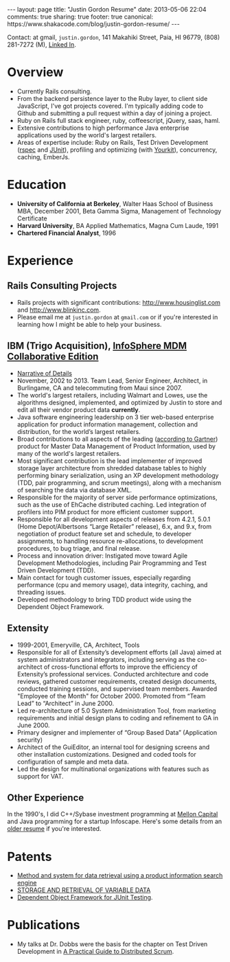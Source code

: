 #+BEGIN_HTML
---
layout: page
title: "Justin Gordon Resume"
date: 2013-05-06 22:04
comments: true
sharing: true
footer: true
canonical: https://www.shakacode.com/blog/justin-gordon-resume/
---
#+END_HTML
Contact: at gmail, =justin.gordon=, 141 Makahiki Street, Paia, HI 96779, (808)
281-7272 (M), [[https://www.linkedin.com/in/railsonmaui][Linked In]].

* Overview
+ Currently Rails consulting.
+ From the backend persistence layer to the Ruby layer, to client side
  JavaScript, I've got projects covered. I'm typically adding code to Github
  and submitting a pull request within a day of joining a project.
+ Ruby on Rails full stack engineer, ruby, coffeescript, jQuery, saas, haml.
+ Extensive contributions to high performance Java enterprise applications used
  by the world's largest retailers.
+ Areas of expertise include: Ruby on Rails, Test Driven Development ([[http://rspec.info/][rspec]] and
  [[http://junit.org/][JUnit]]), profiling and optimizing (with [[http://www.yourkit.com/][Yourkit]]), concurrency, caching, EmberJs.

* Education
+ *University of California at Berkeley*, Walter Haas School of Business MBA, December 2001, Beta Gamma Sigma, Management of Technology Certificate
+ *Harvard University*, BA Applied Mathematics, Magna Cum Laude, 1991
+ *Chartered Financial Analyst*, 1996

* Experience
** Rails Consulting Projects
+ Rails projects with significant contributions: http://www.housinglist.com and
  http://www.blinkinc.com.
+ Please email me at =justin.gordon= at =gmail.com= or if you're interested in
  learning how I might be able to help your business.

** IBM (Trigo Acquisition), [[http://www-01.ibm.com/software/data/infosphere/mdm/collaborative.html][InfoSphere MDM Collaborative Edition]]
+ [[http://www.railsonmaui.com/about/about-justin-gordon-programming.html#sec-3][Narrative of Details]]
+ November, 2002 to 2013. Team Lead, Senior Engineer, Architect, in
  Burlingame, CA and telecommuting from Maui since 2007.
+ The world's largest retailers, including Walmart and Lowes, use the algorithms
  designed, implemented, and optimized by Justin to store and edit all their vendor
  product data *currently*.
+ Java software engineering leadership on 3 tier web-based enterprise
  application for product information management, collection and distribution,
  for the world’s largest retailers.
+ Broad contributions to all aspects of the leading ([[http://public.dhe.ibm.com/common/ssi/ecm/en/iml14344usen/IML14344USEN.PDF][according to Gartner]])
  product for Master Data Management of Product Information, used by many of
  the world's largest retailers.
+ Most significant contribution is the lead implementer of improved storage
  layer architecture from shredded database tables to highly performing
  binary serialization, using an XP development methodology (TDD, pair programming,
  and scrum meetings), along with a mechanism of searching the data via database
  XML.
+ Responsible for the majority of server side performance optimizations, such as
  the use of EhCache distributed caching. Led integration of profilers into PIM
  product for more efficient customer support.
+ Responsible for all development aspects of releases from 4.2.1, 5.0.1 (Home
  Depot/Albertsons “Large Retailer” release), 6.x, and 9.x, from negotiation of
  product feature set and schedule, to developer assignments, to handling
  resource re-allocations, to development procedures, to bug triage, and final
  release.
+ Process and innovation driver: Instigated move toward Agile Development
  Methodologies, including Pair Programming and Test Driven Development (TDD).
+ Main contact for tough customer issues, especially regarding performance (cpu
  and memory usage), data integrity, caching, and threading issues.
+ Developed methodology to bring TDD product wide using the Dependent Object
  Framework.

** Extensity
+ 1999-2001, Emeryville, CA, Architect, Tools
+ Responsible for all of Extensity’s development efforts (all Java) aimed at
  system administrators and integrators, including serving as the co-architect
  of cross-functional efforts to improve the efficiency of Extensity’s
  professional services. Conducted architecture and code reviews, gathered
  customer requirements, created design documents, conducted training sessions,
  and supervised team members. Awarded "Employee of the Month" for October 2000.
  Promoted from “Team Lead” to “Architect” in June 2000.
+ Led re-architecture of 5.0 System Administration Tool, from marketing
  requirements and initial design plans to coding and refinement to GA in
  June 2000.
+ Primary designer and implementer of “Group Based Data” (Application security)
+ Architect of the GuiEditor, an internal tool for designing screens and other
  installation customizations. Designed and coded tools for configuration of
  sample and meta data.
+ Led the design for multinational organizations with features such as support for VAT.

** Other Experience
In the 1990's, I did C++/Sybase investment programming at [[http://www.mcm.com/][Mellon Capital]] and
Java programming for a startup Infoscape. Here's some details from an [[file:justin-gordon-resume-1990s.html][older
resume]] if you're interested.

  
* Patents
+ [[http://appft1.uspto.gov/netacgi/nph-Parser?Sect1%3DPTO1&Sect2%3DHITOFF&d%3DPG01&p%3D1&u%3D/netahtml/PTO/srchnum.html&r%3D1&f%3DG&l%3D50&s1%3D%252220070244865%2522.PGNR.][Method and system for data retrieval using a product information search engine]]
+ [[http://appft1.uspto.gov/netacgi/nph-Parser?Sect1%3DPTO1&Sect2%3DHITOFF&d%3DPG01&p%3D1&u%3D/netahtml/PTO/srchnum.html&r%3D1&f%3DG&l%3D50&s1%3D%252220090210434%2522.PGNR.][STORAGE AND RETRIEVAL OF VARIABLE DATA]]
+ [[http://appft1.uspto.gov/netacgi/nph-Parser?Sect1%3DPTO1&Sect2%3DHITOFF&d%3DPG01&p%3D1&u%3D/netahtml/PTO/srchnum.html&r%3D1&f%3DG&l%3D50&s1%3D%252220090178029%2522.PGNR.][Dependent Object Framework for JUnit Testing]]. 

* Publications
+ My talks at Dr. Dobbs were the basis for the chapter on Test Driven
  Development in [[http://www.distributedscrum.com/?page_id%3D11][A Practical Guide to Distributed Scrum]].

